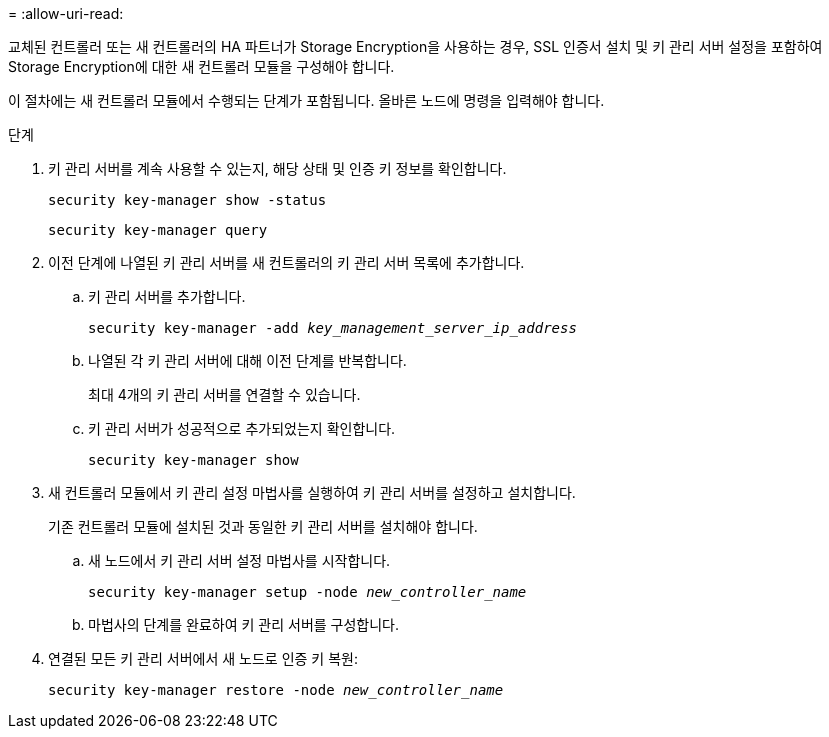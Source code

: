 = 
:allow-uri-read: 


교체된 컨트롤러 또는 새 컨트롤러의 HA 파트너가 Storage Encryption을 사용하는 경우, SSL 인증서 설치 및 키 관리 서버 설정을 포함하여 Storage Encryption에 대한 새 컨트롤러 모듈을 구성해야 합니다.

이 절차에는 새 컨트롤러 모듈에서 수행되는 단계가 포함됩니다. 올바른 노드에 명령을 입력해야 합니다.

.단계
. 키 관리 서버를 계속 사용할 수 있는지, 해당 상태 및 인증 키 정보를 확인합니다.
+
`security key-manager show -status`

+
`security key-manager query`

. 이전 단계에 나열된 키 관리 서버를 새 컨트롤러의 키 관리 서버 목록에 추가합니다.
+
.. 키 관리 서버를 추가합니다.
+
`security key-manager -add _key_management_server_ip_address_`

.. 나열된 각 키 관리 서버에 대해 이전 단계를 반복합니다.
+
최대 4개의 키 관리 서버를 연결할 수 있습니다.

.. 키 관리 서버가 성공적으로 추가되었는지 확인합니다.
+
`security key-manager show`



. 새 컨트롤러 모듈에서 키 관리 설정 마법사를 실행하여 키 관리 서버를 설정하고 설치합니다.
+
기존 컨트롤러 모듈에 설치된 것과 동일한 키 관리 서버를 설치해야 합니다.

+
.. 새 노드에서 키 관리 서버 설정 마법사를 시작합니다.
+
`security key-manager setup -node _new_controller_name_`

.. 마법사의 단계를 완료하여 키 관리 서버를 구성합니다.


. 연결된 모든 키 관리 서버에서 새 노드로 인증 키 복원:
+
`security key-manager restore -node _new_controller_name_`


